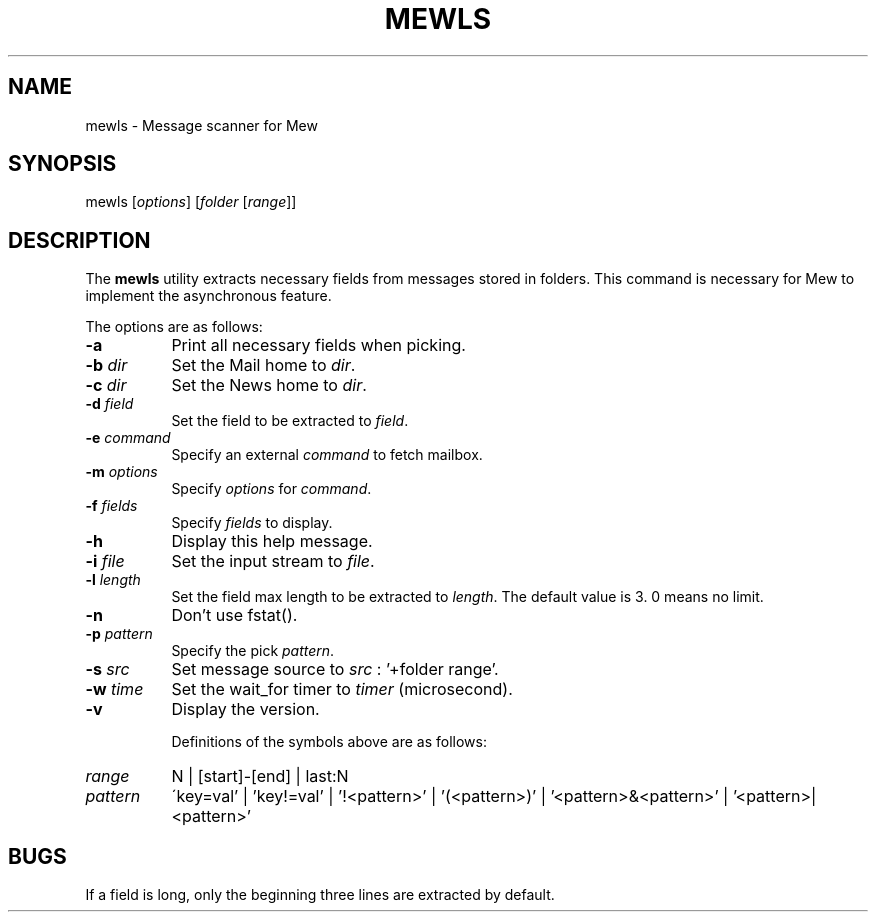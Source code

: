 .\" Copyright (C) 2001-2003 Mew developing team.
.\" All rights reserved.
.\" 
.\" Redistribution and use in source and binary forms, with or without
.\" modification, are permitted provided that the following conditions
.\" are met:
.\" 
.\" 1. Redistributions of source code must retain the above copyright
.\"    notice, this list of conditions and the following disclaimer.
.\" 2. Redistributions in binary form must reproduce the above copyright
.\"    notice, this list of conditions and the following disclaimer in the
.\"    documentation and/or other materials provided with the distribution.
.\" 3. Neither the name of the team nor the names of its contributors
.\"    may be used to endorse or promote products derived from this software
.\"    without specific prior written permission.
.\" 
.\" THIS SOFTWARE IS PROVIDED BY THE TEAM AND CONTRIBUTORS ``AS IS'' AND
.\" ANY EXPRESS OR IMPLIED WARRANTIES, INCLUDING, BUT NOT LIMITED TO, THE
.\" IMPLIED WARRANTIES OF MERCHANTABILITY AND FITNESS FOR A PARTICULAR
.\" PURPOSE ARE DISCLAIMED.  IN NO EVENT SHALL THE TEAM OR CONTRIBUTORS BE
.\" LIABLE FOR ANY DIRECT, INDIRECT, INCIDENTAL, SPECIAL, EXEMPLARY, OR
.\" CONSEQUENTIAL DAMAGES (INCLUDING, BUT NOT LIMITED TO, PROCUREMENT OF
.\" SUBSTITUTE GOODS OR SERVICES; LOSS OF USE, DATA, OR PROFITS; OR
.\" BUSINESS INTERRUPTION) HOWEVER CAUSED AND ON ANY THEORY OF LIABILITY,
.\" WHETHER IN CONTRACT, STRICT LIABILITY, OR TORT (INCLUDING NEGLIGENCE
.\" OR OTHERWISE) ARISING IN ANY WAY OUT OF THE USE OF THIS SOFTWARE, EVEN
.\" IF ADVISED OF THE POSSIBILITY OF SUCH DAMAGE.
.TH MEWLS 1 "March 17, 2001"
.SH NAME
mewls - Message scanner for Mew
.\"
.SH SYNOPSIS
mewls
.RI [ options ]
.RI [ folder
.RI [ range ]]
.\"
.SH DESCRIPTION
The
.B mewls
utility extracts necessary fields from messages stored in folders.
This command is necessary for Mew to implement the asynchronous feature.
.PP
The options are as follows:
.TP 8
.B \-a
Print all necessary fields when picking.
.TP 8
.BI \-b " dir"
Set the Mail home to
.IR dir .
.TP 8
.BI \-c " dir"
Set the News home to
.IR dir .
.TP 8
.BI \-d " field"
Set the field to be extracted to
.IR field .
.TP 8
.BI \-e " command"
Specify an external
.I command
to fetch mailbox.
.TP 8
.BI \-m " options"
Specify 
.I options
for
.IR command .
.TP 8
.BI \-f " fields"
Specify 
.I fields
to display.
.TP 8
.B \-h
Display this help message.
.TP 8
.BI \-i " file"
Set the input stream to
.IR file .
.TP 8
.BI \-l " length"
Set the field max length to be extracted to
.IR length .
The default value is 3. 0 means no limit.
.TP 8
.B \-n
Don't use fstat().
.TP 8
.BI \-p " pattern"
Specify the pick
.IR pattern .
.TP 8
.BI \-s " src"
Set message source to
.I src
: '+folder range'.
.TP 8
.BI \-w " time"
Set the wait_for timer to
.I timer
(microsecond).
.TP 8
.B \-v
Display the version.

Definitions of the symbols above are as follows:
.TP 8
.I range
N | [start]-[end] | last:N
.TP 8
.I pattern
\'key=val' | 'key!=val' | '!<pattern>' | '(<pattern>)'
| '<pattern>&<pattern>' | '<pattern>|<pattern>' 

.\"
.SH BUGS
If a field is long, only the beginning three lines are extracted 
by default.
.\"
